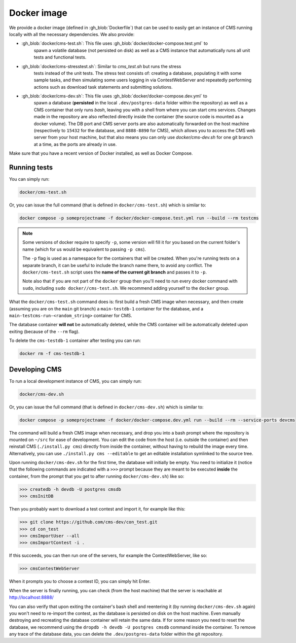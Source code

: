 Docker image
************

We provide a docker image (defined in :gh_blob:`Dockerfile`) that can be used to
easily get an instance of CMS running locally with all the necessary
dependencies. We also provide:

* :gh_blob:`docker/cms-test.sh`: This file uses :gh_blob:`docker/docker-compose.test.yml` to
     spawn a volatile database (not persisted on disk) as well as a CMS instance
     that automatically runs all unit tests and functional tests.

* :gh_blob:`docker/cms-stresstest.sh`: Similar to `cms_test.sh` but runs the stress
     tests instead of the unit tests. The stress test consists of: creating a
     database, populating it with some sample tasks, and then simulating some
     users logging in via ContestWebServer and repeatedly performing actions
     such as download task statements and submitting solutions.

* :gh_blob:`docker/cms-dev.sh`: This file uses :gh_blob:`docker/docker-compose.dev.yml` to
     spawn a database (**persisted** in the local ``.dev/postgres-data`` folder
     within the repository) as well as a CMS container that only runs `bash`,
     leaving you with a shell from where you can start cms services. Changes
     made in the repository are also reflected directly inside the container
     (the source code is mounted as a docker volume). The DB port and CMS server
     ports are also automatically forwarded on the host machine (respectively to
     ``15432`` for the database, and ``8888-8890`` for CMS), which allows you to
     access the CMS web server from your host machine, but that also means you
     can only use `docker/cms-dev.sh` for one git branch at a time, as the ports are
     already in use.

Make sure that you have a recent version of Docker installed, as well as Docker
Compose.

.. _docker-image_running-tests:

Running tests
=============

You can simply run:

.. sourcecode:: bash

    docker/cms-test.sh

Or, you can issue the full command (that is defined in ``docker/cms-test.sh``) which
is similar to:

.. sourcecode:: bash

    docker compose -p someprojectname -f docker/docker-compose.test.yml run --build --rm testcms

.. note::

    Some versions of docker require to specify ``-p``, some version will fill it
    for you based on the current folder's name (which for us would be equivalent
    to passing ``-p cms``).

    The ``-p`` flag is used as a namespace for the containers that will be
    created. When you're running tests on a separate branch, it can be useful to
    include the branch name there, to avoid any conflict. The ``docker/cms-test.sh``
    script uses the **name of the current git branch** and passes it to ``-p``.

    Note also that if you are not part of the ``docker`` group then you'll need
    to run every docker command with ``sudo``, including ``sudo docker//cms-test.sh``.
    We recommend adding yourself to the ``docker`` group.

What the ``docker/cms-test.sh`` command does is: first build a fresh CMS image when
necessary, and then create (assuming you are on the ``main`` git branch) a
``main-testdb-1`` container for the database, and a
``main-testcms-run-<random_string>`` container for CMS.

The database container **will not** be automatically deleted, while the CMS
container will be automatically deleted upon exiting (because of the ``--rm``
flag).

To delete the ``cms-testdb-1`` container after testing you can run:

.. sourcecode:: bash

    docker rm -f cms-testdb-1

Developing CMS
==============

To run a local development instance of CMS, you can simply run:

.. sourcecode:: bash

    docker/cms-dev.sh

Or, you can issue the full command (that is defined in ``docker/cms-dev.sh``) which is
similar to:

.. sourcecode:: bash

    docker compose -p someprojectname -f docker/docker-compose.dev.yml run --build --rm --service-ports devcms

The command will build a fresh CMS image when necessary, and drop you into a
bash prompt where the repository is mounted on ``~/src`` for ease of
development. You can edit the code from the host (i.e. outside the container)
and then reinstall CMS (``./install.py cms``) directly from inside the
container, without having to rebuild the image every time. Alternatively,
you can use ``./install.py cms --editable`` to get an editable installation
symlinked to the source tree.

Upon running ``docker/cms-dev.sh`` for the first time, the database will initially be
empty. You need to initialize it (notice that the following commands are
indicated with a ``>>>`` prompt because they are meant to be executed **inside**
the container, from the prompt that you get to after running ``docker/cms-dev.sh``)
like so:

.. sourcecode:: bash

    >>> createdb -h devdb -U postgres cmsdb
    >>> cmsInitDB

Then you probably want to download a test contest and import it, for example
like this:

.. sourcecode:: bash

    >>> git clone https://github.com/cms-dev/con_test.git
    >>> cd con_test
    >>> cmsImportUser --all
    >>> cmsImportContest -i .

If this succeeds, you can then run one of the servers, for example the
ContestWebServer, like so:

.. sourcecode:: bash

    >>> cmsContestWebServer

When it prompts you to choose a contest ID, you can simply hit Enter.

When the server is finally running, you can check (from the host machine) that
the server is reachable at http://localhost:8888/

You can also verify that upon exiting the container's bash shell and reentering
it (by running ``docker/cms-dev.sh`` again) you won't need to re-import the contest, as
the database is persisted on disk on the host machine. Even manually destroying
and recreating the database container will retain the same data. If for some
reason you need to reset the database, we recommend using the ``dropdb -h devdb
-U postgres cmsdb`` command inside the container. To remove any trace of the
database data, you can delete the ``.dev/postgres-data`` folder within the git
repository.
